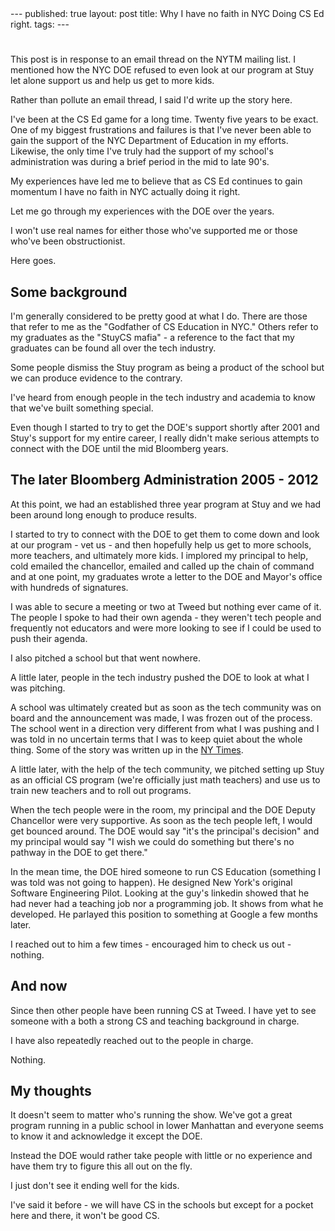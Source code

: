 #+STARTUP: showall indent
#+STARTUP: hidestars
#+OPTIONS: toc:nil
#+begin_html
---
published: true
layout: post
title: Why I have no faith in NYC Doing CS Ed right.
tags:  
---
#+end_html

#+begin_html
<style>
div.center text-align:center;
</style>
#+end_html
* 
This post is in response to an email thread on the NYTM mailing list.
I mentioned how the NYC DOE refused to even look at our program at
Stuy let alone support us and help us get to more kids.

Rather than pollute an email thread, I said I'd write up the story
here.
 
I've been at the CS Ed game for a long time. Twenty five years to be
exact. One of my biggest frustrations and failures is that I've never
been able to gain the support of the NYC Department of Education in my
efforts. Likewise, the only time I've truly had the support of my
school's administration was during a brief period in the mid to late
90's.

My experiences have led me to believe that as CS Ed continues to gain
momentum I have no faith in NYC actually doing it right.

Let me go through my experiences with the DOE over the years.

I won't use real names for either those who've supported me or those
who've been obstructionist.

Here goes.

** Some background

I'm generally considered to be pretty good at what I do. There are
those that refer to me as the "Godfather of CS Education in NYC."
Others refer to my graduates as the "StuyCS mafia" - a reference to
the fact that my graduates can be found all over the tech industry.

Some people dismiss the Stuy program as being a product of the school
but we can produce evidence to the contrary.

I've heard from enough people in the tech industry and academia to
know that we've built something special.

Even though I started to try to get the DOE's support shortly after
2001 and Stuy's support for my entire career, I really didn't make
serious attempts to connect with the DOE until the mid Bloomberg years.

** The later Bloomberg Administration 2005 - 2012

At this point, we had an established three year program at Stuy and we
had been around long enough to produce results. 

I started to try to connect with the DOE to get them to come down and look
at our program - vet us - and then hopefully help us get to more
schools, more teachers, and ultimately more kids. I implored my
principal to help, cold emailed the chancellor, emailed and called up
the chain of command and at one point, my graduates wrote a letter to
the DOE and Mayor's office with hundreds of signatures.

I was able to secure a meeting or two at Tweed but nothing ever came
of it. The people I spoke to had their own agenda - they weren't tech
people and frequently not educators and were more looking to see if I
could be used to push their agenda.

I also pitched a school but that went nowhere.

A little later, people in the tech industry pushed the DOE to look at
what I was pitching.

A school was ultimately created but as soon as the tech community was
on board and the announcement was made, I was frozen out of the
process. The school went in a direction very different from what I was
pushing and I was told in no uncertain terms that I was to keep quiet
about the whole thing. Some of the story was written up in the [[http://www.nytimes.com/2013/03/31/nyregion/software-engineering-school-was-teachers-idea-but-its-been-done-citys-way.html?_r%3D0][NY Times]].

A little later, with the help of the tech community, we pitched
setting up Stuy as an official CS program (we're officially just math
teachers) and use us to train new teachers and to roll out programs. 

When the tech people were in the room, my principal and the DOE Deputy
Chancellor were very supportive. As soon as the tech people left,
I would get bounced around. The DOE would say "it's the principal's
decision" and my principal would say "I wish we could do something but
there's no pathway in the DOE to get there."

In the mean time, the DOE hired someone to run CS Education (something
I was told was not going to happen). He designed New York's original
Software Engineering Pilot. Looking at the guy's linkedin showed that
he had never had a teaching job nor a programming job. It shows from
what he developed.  He parlayed this position to something at Google a
few months later.

I reached out to him a few times - encouraged him to check us out -
nothing.

** And now

Since then other people have been running CS at Tweed. I have yet to
see someone with a both a strong CS and teaching background in
charge. 

I have also repeatedly reached out to the people in charge. 

Nothing.

** My thoughts

It doesn't seem to matter who's running the show. We've got a great
program running in a public school in lower Manhattan and everyone
seems to know it and acknowledge it except the DOE. 

Instead the DOE would rather take people with little or no experience
and have them try to figure this all out on the fly.

I just don't see it ending well for the kids.

I've said it before - we will have CS in the schools but except for a
pocket here and there, it won't be good CS.





